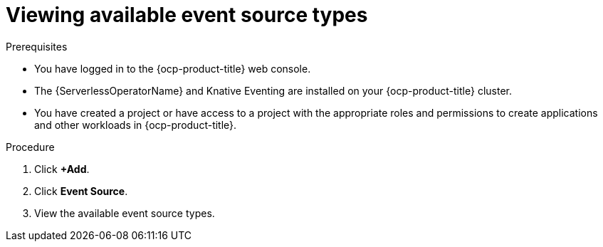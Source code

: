 // Module included in the following assemblies:
//
// * serverless/eventing/discovery/list-event-sources.adoc

:_content-type: PROCEDURE
[id="serverless-list-source-types-odc_{context}"]
= Viewing available event source types

.Prerequisites

* You have logged in to the {ocp-product-title} web console.
* The {ServerlessOperatorName} and Knative Eventing are installed on your {ocp-product-title} cluster.
* You have created a project or have access to a project with the appropriate roles and permissions to create applications and other workloads in {ocp-product-title}.

.Procedure

. Click *+Add*.
. Click *Event Source*.
. View the available event source types.

